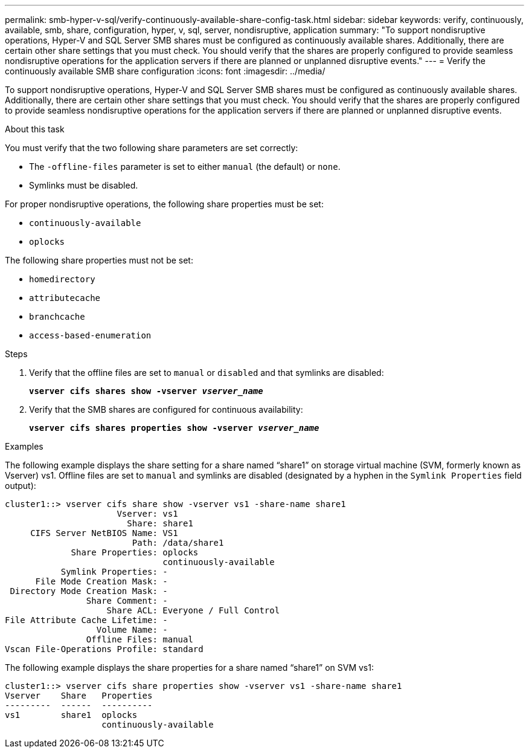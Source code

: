 ---
permalink: smb-hyper-v-sql/verify-continuously-available-share-config-task.html
sidebar: sidebar
keywords: verify, continuously, available, smb, share, configuration, hyper, v, sql, server, nondisruptive, application
summary: "To support nondisruptive operations, Hyper-V and SQL Server SMB shares must be configured as continuously available shares. Additionally, there are certain other share settings that you must check. You should verify that the shares are properly configured to provide seamless nondisruptive operations for the application servers if there are planned or unplanned disruptive events."
---
= Verify the continuously available SMB share configuration
:icons: font
:imagesdir: ../media/

[.lead]
To support nondisruptive operations, Hyper-V and SQL Server SMB shares must be configured as continuously available shares. Additionally, there are certain other share settings that you must check. You should verify that the shares are properly configured to provide seamless nondisruptive operations for the application servers if there are planned or unplanned disruptive events.

.About this task

You must verify that the two following share parameters are set correctly:

* The `-offline-files` parameter is set to either `manual` (the default) or `none`.
* Symlinks must be disabled.

For proper nondisruptive operations, the following share properties must be set:

* `continuously-available`
* `oplocks`

The following share properties must not be set:

* `homedirectory`
* `attributecache`
* `branchcache`
* `access-based-enumeration`

.Steps

. Verify that the offline files are set to `manual` or `disabled` and that symlinks are disabled:
+
`*vserver cifs shares show -vserver _vserver_name_*`
. Verify that the SMB shares are configured for continuous availability:
+
`*vserver cifs shares properties show -vserver _vserver_name_*`

.Examples

The following example displays the share setting for a share named "`share1`" on storage virtual machine (SVM, formerly known as Vserver) vs1. Offline files are set to `manual` and symlinks are disabled (designated by a hyphen in the `Symlink Properties` field output):

----
cluster1::> vserver cifs share show -vserver vs1 -share-name share1
                      Vserver: vs1
                        Share: share1
     CIFS Server NetBIOS Name: VS1
                         Path: /data/share1
             Share Properties: oplocks
                               continuously-available
           Symlink Properties: -
      File Mode Creation Mask: -
 Directory Mode Creation Mask: -
                Share Comment: -
                    Share ACL: Everyone / Full Control
File Attribute Cache Lifetime: -
                  Volume Name: -
                Offline Files: manual
Vscan File-Operations Profile: standard
----

The following example displays the share properties for a share named "`share1`" on SVM vs1:

----
cluster1::> vserver cifs share properties show -vserver vs1 -share-name share1
Vserver    Share   Properties
---------  ------  ----------
vs1        share1  oplocks
                   continuously-available
----
